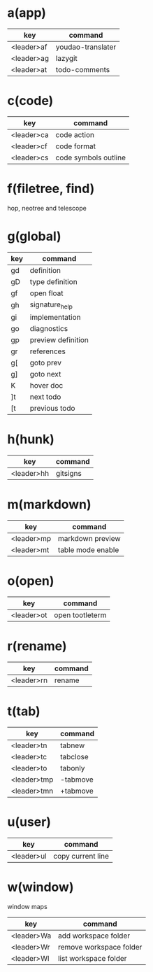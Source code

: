 #+STARTUP: showall

* a(app)

| key        | command           |
|------------|-------------------|
| <leader>af | youdao-translater |
| <leader>ag | lazygit           |
| <leader>at | todo-comments     |

* c(code)

| key        | command              |
|------------|----------------------|
| <leader>ca | code action          |
| <leader>cf | code format          |
| <leader>cs | code symbols outline |

* f(filetree, find)

hop, neotree and telescope

* g(global)

| key | command            |
|-----|--------------------|
| gd  | definition         |
| gD  | type definition    |
| gf  | open float         |
| gh  | signature_help     |
| gi  | implementation     |
| go  | diagnostics        |
| gp  | preview definition |
| gr  | references         |
| g[  | goto prev          |
| g]  | goto next          |
| K   | hover doc          |
| ]t  | next todo          |
| [t  | previous todo      |

* h(hunk)

| key        | command  |
|------------|----------|
| <leader>hh | gitsigns |

* m(markdown)

| key        | command           |
|------------|-------------------|
| <leader>mp | markdown preview  |
| <leader>mt | table mode enable |

* o(open)

| key        | command         |
|------------|-----------------|
| <leader>ot | open tootleterm |

* r(rename)

| key        | command |
|------------|---------|
| <leader>rn | rename  |

* t(tab)

| key         | command  |
|-------------|----------|
| <leader>tn  | tabnew   |
| <leader>tc  | tabclose |
| <leader>to  | tabonly  |
| <leader>tmp | -tabmove |
| <leader>tmn | +tabmove |

* u(user)

| key        | command           |
|------------|-------------------|
| <leader>ul | copy current line |

* w(window)

window maps

| key        | command                 |
|------------|-------------------------|
| <leader>Wa | add workspace folder    |
| <leader>Wr | remove workspace folder |
| <leader>Wl | list workspace folder   |

